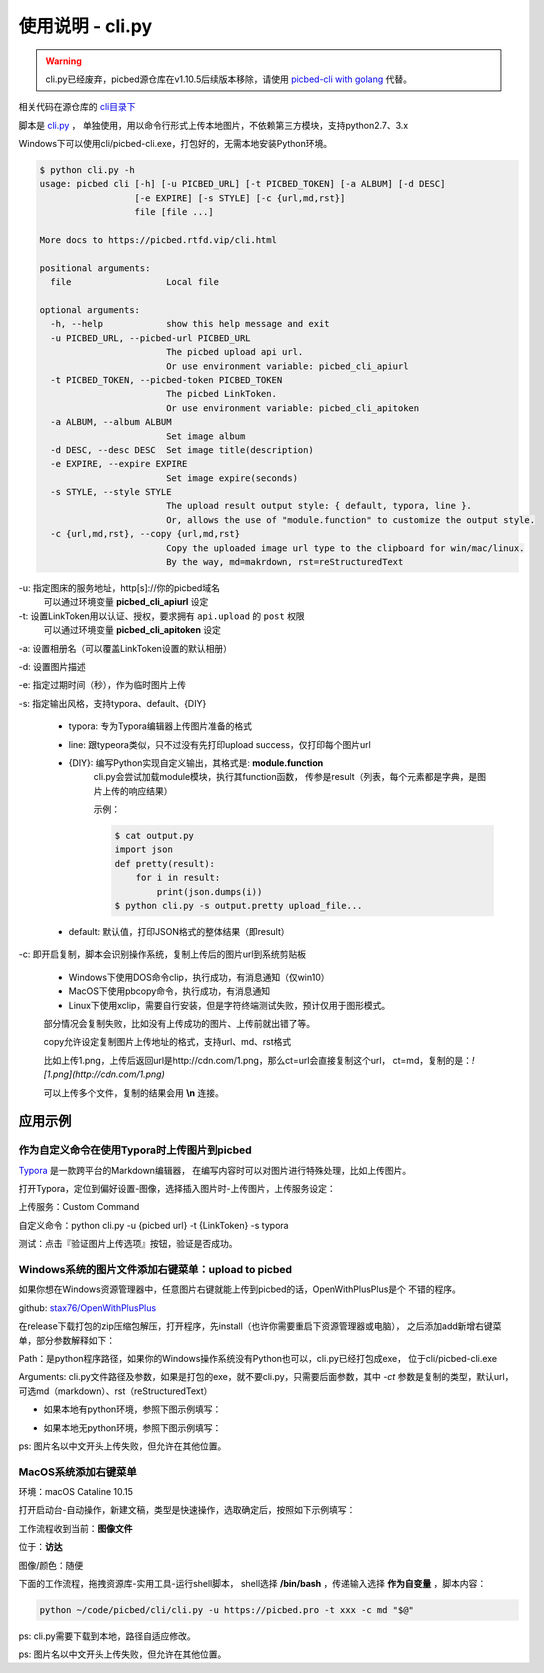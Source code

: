.. _picbed-usgae-pycli:

=================
使用说明 - cli.py
=================

.. warning::

    cli.py已经废弃，picbed源仓库在v1.10.5后续版本移除，请使用
    `picbed-cli with golang <https://github.com/sapicd/cli>`_ 代替。

.. versionadded:: 1.6.0

相关代码在源仓库的 `cli目录下 <https://github.com/staugur/sapic/tree/1.10.5/cli>`_

脚本是 `cli.py <https://github.com/staugur/sapic/tree/1.10.5/cli/cli.py>`_ ，
单独使用，用以命令行形式上传本地图片，不依赖第三方模块，支持python2.7、3.x

Windows下可以使用cli/picbed-cli.exe，打包好的，无需本地安装Python环境。

.. versionchanged:: 1.9.0
    支持上传临时图片

.. versionchanged:: 1.10.0
    style允许自行扩展；默认输出由打印每个结果（json object）改为打印整体结果（json array）

.. versionchanged:: 1.10.5
    增加 `line` 输出风格；增加copy选项，复制图片上传后的url，支持markdown、rST格式。

.. code-block:: bash

    $ python cli.py -h
    usage: picbed cli [-h] [-u PICBED_URL] [-t PICBED_TOKEN] [-a ALBUM] [-d DESC]
                      [-e EXPIRE] [-s STYLE] [-c {url,md,rst}]
                      file [file ...]

    More docs to https://picbed.rtfd.vip/cli.html

    positional arguments:
      file                  Local file

    optional arguments:
      -h, --help            show this help message and exit
      -u PICBED_URL, --picbed-url PICBED_URL
                            The picbed upload api url.
                            Or use environment variable: picbed_cli_apiurl
      -t PICBED_TOKEN, --picbed-token PICBED_TOKEN
                            The picbed LinkToken.
                            Or use environment variable: picbed_cli_apitoken
      -a ALBUM, --album ALBUM
                            Set image album
      -d DESC, --desc DESC  Set image title(description)
      -e EXPIRE, --expire EXPIRE
                            Set image expire(seconds)
      -s STYLE, --style STYLE
                            The upload result output style: { default, typora, line }.
                            Or, allows the use of "module.function" to customize the output style.
      -c {url,md,rst}, --copy {url,md,rst}
                            Copy the uploaded image url type to the clipboard for win/mac/linux.
                            By the way, md=makrdown, rst=reStructuredText

-u: 指定图床的服务地址，http[s]://你的picbed域名
    可以通过环境变量 **picbed_cli_apiurl** 设定

-t: 设置LinkToken用以认证、授权，要求拥有 ``api.upload`` 的 ``post`` 权限
    可以通过环境变量 **picbed_cli_apitoken** 设定

-a: 设置相册名（可以覆盖LinkToken设置的默认相册）

-d: 设置图片描述

-e: 指定过期时间（秒），作为临时图片上传

-s: 指定输出风格，支持typora、default、{DIY}

    - typora: 专为Typora编辑器上传图片准备的格式

    - line: 跟typeora类似，只不过没有先打印upload success，仅打印每个图片url

    - {DIY}: 编写Python实现自定义输出，其格式是: **module.function**
        cli.py会尝试加载module模块，执行其function函数，
        传参是result（列表，每个元素都是字典，是图片上传的响应结果）

        示例：
    
        .. code-block:: bash

            $ cat output.py
            import json
            def pretty(result):
                for i in result:
                    print(json.dumps(i))
            $ python cli.py -s output.pretty upload_file...

    - default: 默认值，打印JSON格式的整体结果（即result）

-c: 即开启复制，脚本会识别操作系统，复制上传后的图片url到系统剪贴板

    - Windows下使用DOS命令clip，执行成功，有消息通知（仅win10）

    - MacOS下使用pbcopy命令，执行成功，有消息通知

    - Linux下使用xclip，需要自行安装，但是字符终端测试失败，预计仅用于图形模式。

    部分情况会复制失败，比如没有上传成功的图片、上传前就出错了等。

    copy允许设定复制图片上传地址的格式，支持url、md、rst格式

    比如上传1.png，上传后返回url是http://cdn.com/1.png，那么ct=url会直接复制这个url，
    ct=md，复制的是：`![1.png](http://cdn.com/1.png)`

    可以上传多个文件，复制的结果会用 **\\n** 连接。

应用示例
==========

作为自定义命令在使用Typora时上传图片到picbed
----------------------------------------------

`Typora <https://typora.io>`_ 是一款跨平台的Markdown编辑器，
在编写内容时可以对图片进行特殊处理，比如上传图片。

打开Typora，定位到偏好设置-图像，选择插入图片时-上传图片，上传服务设定：

上传服务：Custom Command

自定义命令：python cli.py -u {picbed url} -t {LinkToken} -s typora

测试：点击『验证图片上传选项』按钮，验证是否成功。

Windows系统的图片文件添加右键菜单：upload to picbed
-----------------------------------------------------

如果你想在Windows资源管理器中，任意图片右键就能上传到picbed的话，OpenWithPlusPlus是个
不错的程序。

github: `stax76/OpenWithPlusPlus <https://github.com/stax76/OpenWithPlusPlus>`_

在release下载打包的zip压缩包解压，打开程序，先install（也许你需要重启下资源管理器或电脑），
之后添加add新增右键菜单，部分参数解释如下：

Path：是python程序路径，如果你的Windows操作系统没有Python也可以，cli.py已经打包成exe，
位于cli/picbed-cli.exe

Arguments: cli.py文件路径及参数，如果是打包的exe，就不要cli.py，只需要后面参数，其中
`-ct` 参数是复制的类型，默认url，可选md（markdown）、rst（reStructuredText）

- 如果本地有python环境，参照下图示例填写：

.. image:: https://static.saintic.com/picbed/staugur/2020/11/06/openwithpp-1.png

- 如果本地无python环境，参照下图示例填写：

.. image:: https://static.saintic.com/picbed/staugur/2020/11/06/openwithpp-2.png

ps: 图片名以中文开头上传失败，但允许在其他位置。

MacOS系统添加右键菜单
-----------------------

环境：macOS Cataline 10.15

打开启动台-自动操作，新建文稿，类型是快速操作，选取确定后，按照如下示例填写：

.. image:: https://static.saintic.com/picbed/staugur/2020/11/06/automator-rightmenu.png

工作流程收到当前：**图像文件**

位于：**访达**

图像/颜色：随便

下面的工作流程，拖拽资源库-实用工具-运行shell脚本，
shell选择 **/bin/bash** ，传递输入选择 **作为自变量** ，脚本内容：

.. code-block:: bash

    python ~/code/picbed/cli/cli.py -u https://picbed.pro -t xxx -c md "$@"

ps: cli.py需要下载到本地，路径自适应修改。

ps: 图片名以中文开头上传失败，但允许在其他位置。
